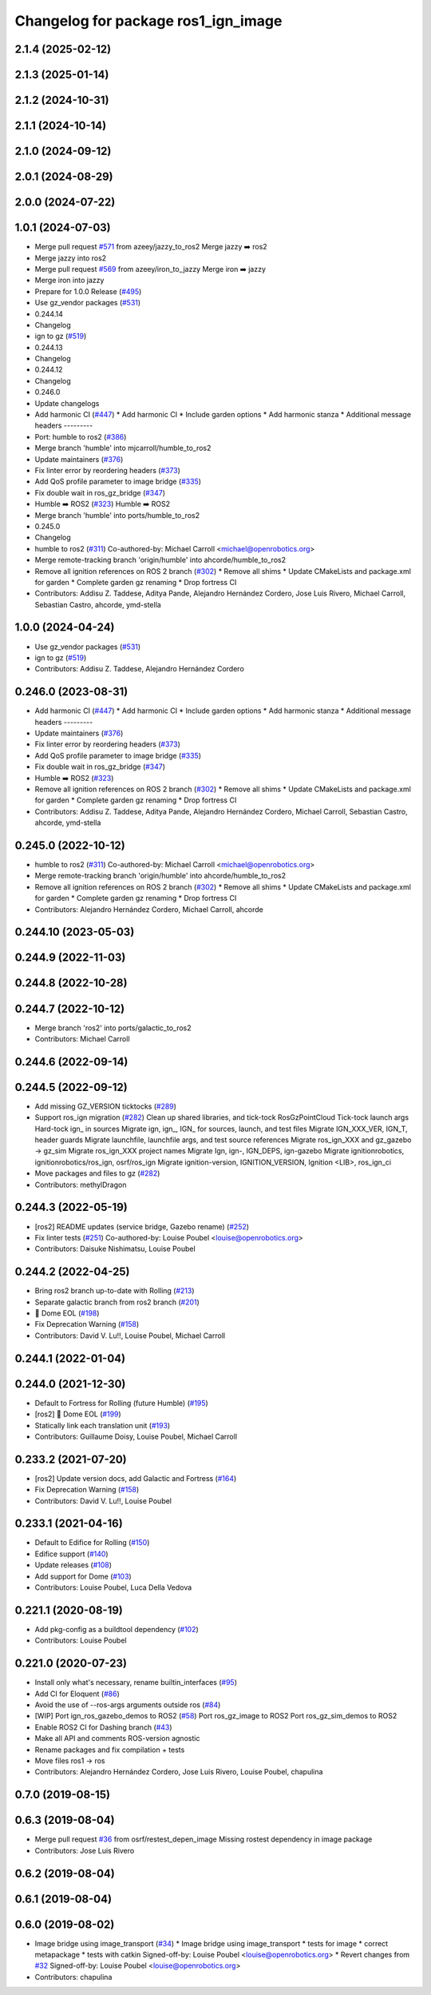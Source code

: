 ^^^^^^^^^^^^^^^^^^^^^^^^^^^^^^^^^^^^
Changelog for package ros1_ign_image
^^^^^^^^^^^^^^^^^^^^^^^^^^^^^^^^^^^^

2.1.4 (2025-02-12)
------------------

2.1.3 (2025-01-14)
------------------

2.1.2 (2024-10-31)
------------------

2.1.1 (2024-10-14)
------------------

2.1.0 (2024-09-12)
------------------

2.0.1 (2024-08-29)
------------------

2.0.0 (2024-07-22)
------------------

1.0.1 (2024-07-03)
------------------
* Merge pull request `#571 <https://github.com/gazebosim/ros_gz//issues/571>`_ from azeey/jazzy_to_ros2
  Merge jazzy ➡️  ros2
* Merge jazzy into ros2
* Merge pull request `#569 <https://github.com/gazebosim/ros_gz//issues/569>`_ from azeey/iron_to_jazzy
  Merge iron ➡️  jazzy
* Merge iron into jazzy
* Prepare for 1.0.0 Release (`#495 <https://github.com/gazebosim/ros_gz//issues/495>`_)
* Use gz_vendor packages (`#531 <https://github.com/gazebosim/ros_gz//issues/531>`_)
* 0.244.14
* Changelog
* ign to gz (`#519 <https://github.com/gazebosim/ros_gz//issues/519>`_)
* 0.244.13
* Changelog
* 0.244.12
* Changelog
* 0.246.0
* Update changelogs
* Add harmonic CI (`#447 <https://github.com/gazebosim/ros_gz//issues/447>`_)
  * Add harmonic CI
  * Include garden options
  * Add harmonic stanza
  * Additional message headers
  ---------
* Port: humble to ros2 (`#386 <https://github.com/gazebosim/ros_gz//issues/386>`_)
* Merge branch 'humble' into mjcarroll/humble_to_ros2
* Update maintainers (`#376 <https://github.com/gazebosim/ros_gz//issues/376>`_)
* Fix linter error by reordering headers (`#373 <https://github.com/gazebosim/ros_gz//issues/373>`_)
* Add QoS profile parameter to image bridge (`#335 <https://github.com/gazebosim/ros_gz//issues/335>`_)
* Fix double wait in ros_gz_bridge (`#347 <https://github.com/gazebosim/ros_gz//issues/347>`_)
* Humble ➡️ ROS2 (`#323 <https://github.com/gazebosim/ros_gz//issues/323>`_)
  Humble ➡️ ROS2
* Merge branch 'humble' into ports/humble_to_ros2
* 0.245.0
* Changelog
* humble to ros2 (`#311 <https://github.com/gazebosim/ros_gz//issues/311>`_)
  Co-authored-by: Michael Carroll <michael@openrobotics.org>
* Merge remote-tracking branch 'origin/humble' into ahcorde/humble_to_ros2
* Remove all ignition references on ROS 2 branch (`#302 <https://github.com/gazebosim/ros_gz//issues/302>`_)
  * Remove all shims
  * Update CMakeLists and package.xml for garden
  * Complete garden gz renaming
  * Drop fortress CI
* Contributors: Addisu Z. Taddese, Aditya Pande, Alejandro Hernández Cordero, Jose Luis Rivero, Michael Carroll, Sebastian Castro, ahcorde, ymd-stella

1.0.0 (2024-04-24)
------------------
* Use gz_vendor packages (`#531 <https://github.com/gazebosim/ros_gz/issues/531>`_)
* ign to gz (`#519 <https://github.com/gazebosim/ros_gz/issues/519>`_)
* Contributors: Addisu Z. Taddese, Alejandro Hernández Cordero

0.246.0 (2023-08-31)
--------------------
* Add harmonic CI (`#447 <https://github.com/gazebosim/ros_gz/issues/447>`_)
  * Add harmonic CI
  * Include garden options
  * Add harmonic stanza
  * Additional message headers
  ---------
* Update maintainers (`#376 <https://github.com/gazebosim/ros_gz/issues/376>`_)
* Fix linter error by reordering headers (`#373 <https://github.com/gazebosim/ros_gz/issues/373>`_)
* Add QoS profile parameter to image bridge (`#335 <https://github.com/gazebosim/ros_gz/issues/335>`_)
* Fix double wait in ros_gz_bridge (`#347 <https://github.com/gazebosim/ros_gz/issues/347>`_)
* Humble ➡️ ROS2 (`#323 <https://github.com/gazebosim/ros_gz/issues/323>`_)
* Remove all ignition references on ROS 2 branch (`#302 <https://github.com/gazebosim/ros_gz/issues/302>`_)
  * Remove all shims
  * Update CMakeLists and package.xml for garden
  * Complete garden gz renaming
  * Drop fortress CI
* Contributors: Addisu Z. Taddese, Aditya Pande, Alejandro Hernández Cordero, Michael Carroll, Sebastian Castro, ahcorde, ymd-stella

0.245.0 (2022-10-12)
--------------------
* humble to ros2 (`#311 <https://github.com/gazebosim/ros_gz/issues/311>`_)
  Co-authored-by: Michael Carroll <michael@openrobotics.org>
* Merge remote-tracking branch 'origin/humble' into ahcorde/humble_to_ros2
* Remove all ignition references on ROS 2 branch (`#302 <https://github.com/gazebosim/ros_gz/issues/302>`_)
  * Remove all shims
  * Update CMakeLists and package.xml for garden
  * Complete garden gz renaming
  * Drop fortress CI
* Contributors: Alejandro Hernández Cordero, Michael Carroll, ahcorde


0.244.10 (2023-05-03)
---------------------

0.244.9 (2022-11-03)
--------------------

0.244.8 (2022-10-28)
--------------------

0.244.7 (2022-10-12)
--------------------
* Merge branch 'ros2' into ports/galactic_to_ros2
* Contributors: Michael Carroll

0.244.6 (2022-09-14)
--------------------

0.244.5 (2022-09-12)
--------------------
* Add missing GZ_VERSION ticktocks (`#289 <https://github.com/gazebosim/ros_gz/issues/289>`_)
* Support ros_ign migration (`#282 <https://github.com/gazebosim/ros_gz/issues/282>`_)
  Clean up shared libraries, and tick-tock RosGzPointCloud
  Tick-tock launch args
  Hard-tock ign\_ in sources
  Migrate ign, ign\_, IGN\_ for sources, launch, and test files
  Migrate IGN_XXX_VER, IGN_T, header guards
  Migrate launchfile, launchfile args, and test source references
  Migrate ros_ign_XXX and gz_gazebo -> gz_sim
  Migrate ros_ign_XXX project names
  Migrate Ign, ign-, IGN_DEPS, ign-gazebo
  Migrate ignitionrobotics, ignitionrobotics/ros_ign, osrf/ros_ign
  Migrate ignition-version, IGNITION_VERSION, Ignition <LIB>, ros_ign_ci
* Move packages and files to gz (`#282 <https://github.com/gazebosim/ros_gz/issues/282>`_)
* Contributors: methylDragon

0.244.3 (2022-05-19)
--------------------
* [ros2] README updates (service bridge, Gazebo rename) (`#252 <https://github.com/gazebosim/ros_gz/issues/252>`_)
* Fix linter tests (`#251 <https://github.com/gazebosim/ros_gz/issues/251>`_)
  Co-authored-by: Louise Poubel <louise@openrobotics.org>
* Contributors: Daisuke Nishimatsu, Louise Poubel

0.244.2 (2022-04-25)
--------------------
* Bring ros2 branch up-to-date with Rolling (`#213 <https://github.com/gazebosim/ros_gz/issues/213>`_)
* Separate galactic branch from ros2 branch (`#201 <https://github.com/gazebosim/ros_gz/issues/201>`_)
* 🏁 Dome EOL (`#198 <https://github.com/gazebosim/ros_gz/issues/198>`_)
* Fix Deprecation Warning (`#158 <https://github.com/gazebosim/ros_gz/issues/158>`_)
* Contributors: David V. Lu!!, Louise Poubel, Michael Carroll

0.244.1 (2022-01-04)
--------------------

0.244.0 (2021-12-30)
--------------------
* Default to Fortress for Rolling (future Humble) (`#195 <https://github.com/gazebosim/ros_gz/issues/195>`_)
* [ros2] 🏁 Dome EOL (`#199 <https://github.com/gazebosim/ros_gz/issues/199>`_)
* Statically link each translation unit (`#193 <https://github.com/gazebosim/ros_gz/issues/193>`_)
* Contributors: Guillaume Doisy, Louise Poubel, Michael Carroll

0.233.2 (2021-07-20)
--------------------
* [ros2] Update version docs, add Galactic and Fortress (`#164 <https://github.com/gazebosim/ros_gz/issues/164>`_)
* Fix Deprecation Warning (`#158 <https://github.com/gazebosim/ros_gz/issues/158>`_)
* Contributors: David V. Lu!!, Louise Poubel

0.233.1 (2021-04-16)
--------------------
* Default to Edifice for Rolling (`#150 <https://github.com/gazebosim/ros_gz/issues/150>`_)
* Edifice support (`#140 <https://github.com/gazebosim/ros_gz/issues/140>`_)
* Update releases (`#108 <https://github.com/gazebosim/ros_gz/issues/108>`_)
* Add support for Dome (`#103 <https://github.com/gazebosim/ros_gz/issues/103>`_)
* Contributors: Louise Poubel, Luca Della Vedova

0.221.1 (2020-08-19)
--------------------
* Add pkg-config as a buildtool dependency (`#102 <https://github.com/gazebosim/ros_gz/issues/102>`_)
* Contributors: Louise Poubel

0.221.0 (2020-07-23)
--------------------
* Install only what's necessary, rename builtin_interfaces (`#95 <https://github.com/gazebosim/ros_gz/issues/95>`_)
* Add CI for Eloquent (`#86 <https://github.com/gazebosim/ros_gz/issues/86>`_)
* Avoid the use of --ros-args arguments outside ros (`#84 <https://github.com/gazebosim/ros_gz/issues/84>`_)
* [WIP] Port ign_ros_gazebo_demos to ROS2 (`#58 <https://github.com/gazebosim/ros_gz/issues/58>`_)
  Port ros_gz_image to ROS2
  Port ros_gz_sim_demos to ROS2
* Enable ROS2 CI for Dashing branch (`#43 <https://github.com/gazebosim/ros_gz/issues/43>`_)
* Make all API and comments ROS-version agnostic
* Rename packages and fix compilation + tests
* Move files ros1 -> ros
* Contributors: Alejandro Hernández Cordero, Jose Luis Rivero, Louise Poubel, chapulina

0.7.0 (2019-08-15)
------------------

0.6.3 (2019-08-04)
------------------
* Merge pull request `#36 <https://github.com/osrf/ros1_ign_bridge/issues/36>`_ from osrf/restest_depen_image
  Missing rostest dependency in image package
* Contributors: Jose Luis Rivero

0.6.2 (2019-08-04)
------------------

0.6.1 (2019-08-04)
------------------

0.6.0 (2019-08-02)
------------------
* Image bridge using image_transport (`#34 <https://github.com/osrf/ros1_ign_bridge/issues/34>`_)
  * Image bridge using image_transport
  * tests for image
  * correct metapackage
  * tests with catkin
  Signed-off-by: Louise Poubel <louise@openrobotics.org>
  * Revert changes from `#32 <https://github.com/osrf/ros1_ign_bridge/issues/32>`_
  Signed-off-by: Louise Poubel <louise@openrobotics.org>
* Contributors: chapulina
